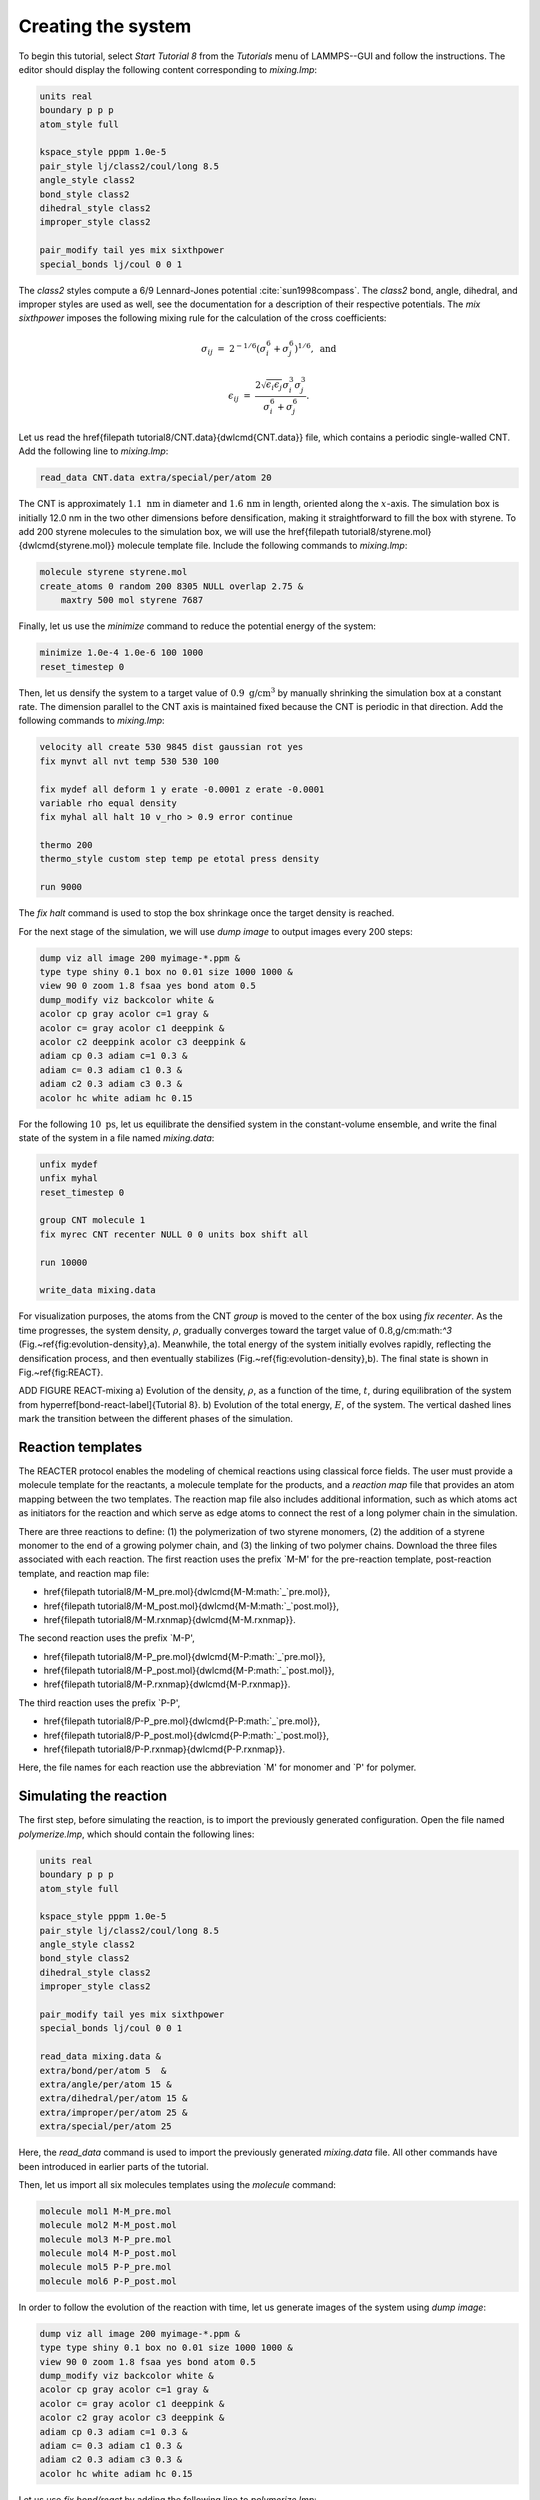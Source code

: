 Creating the system
===================

To begin this tutorial, select *Start Tutorial 8* from the
*Tutorials* menu of LAMMPS--GUI and follow the instructions.
The editor should display the following content corresponding to *mixing.lmp*:

.. code-block:: lammps

    units real
    boundary p p p
    atom_style full

    kspace_style pppm 1.0e-5
    pair_style lj/class2/coul/long 8.5
    angle_style class2
    bond_style class2
    dihedral_style class2
    improper_style class2

    pair_modify tail yes mix sixthpower
    special_bonds lj/coul 0 0 1

The *class2* styles compute a 6/9 Lennard-Jones potential :cite:`sun1998compass`.
The *class2* bond, angle, dihedral, and improper styles are used as
well, see the documentation for a description of their respective potentials.
The *mix sixthpower* imposes the following mixing rule for the calculation
of the cross coefficients:

.. math::

    \sigma_{ij} & = & 2^{-1/6} (\sigma^6_i+\sigma_j^6)^{1/6}, ~ \text{and}

    \epsilon_{ij} & = & \dfrac{2 \sqrt{\epsilon_i \epsilon_j} \sigma^3_i \sigma^3_j}{\sigma^6_i+\sigma_j^6}.

Let us read the \href{\filepath tutorial8/CNT.data}{\dwlcmd{CNT.data}} file, which
contains a periodic single-walled CNT.  Add the following line to *mixing.lmp*:

.. code-block:: lammps

    read_data CNT.data extra/special/per/atom 20

The CNT is approximately :math:`1.1~\text{nm}` in diameter and :math:`1.6\,\text{nm}` in length, oriented
along the :math:`x`-axis. The simulation box is initially 12.0 nm in the two other dimensions before densification,
making it straightforward to fill the box with styrene.
To add 200 styrene molecules to the simulation box, we will use the
\href{\filepath tutorial8/styrene.mol}{\dwlcmd{styrene.mol}} molecule template file.
Include the following commands to *mixing.lmp*:

.. code-block:: lammps

    molecule styrene styrene.mol
    create_atoms 0 random 200 8305 NULL overlap 2.75 &
        maxtry 500 mol styrene 7687
    
Finally, let us use the *minimize* command to reduce the potential energy of the system:

.. code-block:: lammps

    minimize 1.0e-4 1.0e-6 100 1000
    reset_timestep 0

Then, let us densify the system to a target value of :math:`0.9~\text{g/cm}^3`
by manually shrinking the simulation box at a constant rate.  The dimension parallel
to the CNT axis is maintained fixed because the CNT is periodic in that direction.
Add the following commands to *mixing.lmp*:

.. code-block:: lammps
        
    velocity all create 530 9845 dist gaussian rot yes
    fix mynvt all nvt temp 530 530 100

    fix mydef all deform 1 y erate -0.0001 z erate -0.0001
    variable rho equal density
    fix myhal all halt 10 v_rho > 0.9 error continue

    thermo 200
    thermo_style custom step temp pe etotal press density

    run 9000

The *fix halt* command is used to stop the box shrinkage once the
target density is reached.

For the next stage of the simulation, we will use *dump image* to
output images every 200 steps:

.. code-block:: lammps
        
    dump viz all image 200 myimage-*.ppm &
    type type shiny 0.1 box no 0.01 size 1000 1000 &
    view 90 0 zoom 1.8 fsaa yes bond atom 0.5
    dump_modify viz backcolor white &
    acolor cp gray acolor c=1 gray &
    acolor c= gray acolor c1 deeppink &
    acolor c2 deeppink acolor c3 deeppink &
    adiam cp 0.3 adiam c=1 0.3 &
    adiam c= 0.3 adiam c1 0.3 &
    adiam c2 0.3 adiam c3 0.3 &
    acolor hc white adiam hc 0.15

For the following :math:`10~\text{ps}`, let us equilibrate the densified system
in the constant-volume ensemble, and write the final state of the
system in a file named *mixing.data*:

.. code-block:: lammps

    unfix mydef
    unfix myhal
    reset_timestep 0

    group CNT molecule 1
    fix myrec CNT recenter NULL 0 0 units box shift all

    run 10000

    write_data mixing.data

For visualization purposes, the atoms from the CNT *group* is moved
to the center of the box using *fix recenter*.
As the time progresses, the system density,
:math:`\rho`, gradually converges toward the target value of :math:`0.8`\,g/cm:math:`^3` (Fig.~\ref{fig:evolution-density}\,a).
Meanwhile, the total energy of the system initially evolves rapidly, reflecting the
densification process, and then eventually stabilizes (Fig.~\ref{fig:evolution-density}\,b).
The final state is shown in Fig.~\ref{fig:REACT}.

ADD FIGURE REACT-mixing a) Evolution of the density, :math:`\rho`, as a function of the
time, :math:`t`, during equilibration of the system from \hyperref[bond-react-label]{Tutorial 8}.
b) Evolution of the total energy, :math:`E`, of the system.
The vertical dashed lines mark the transition between the different
phases of the simulation.

Reaction templates
------------------

The REACTER protocol enables the modeling of chemical reactions using
classical force fields.  The user must provide a molecule template for the reactants,
a molecule template for the products, and a *reaction map* file that
provides an atom mapping between the two templates.  The reaction map file also includes
additional information, such as which atoms act as initiators for the reaction and which
serve as edge atoms to connect the rest of a long polymer chain in the simulation.

There are three reactions to define: (1) the polymerization of two styrene monomers,
(2) the addition of a styrene monomer to the end of a growing polymer chain, and (3) the
linking of two polymer chains.  Download the three files associated with each reaction.
The first reaction uses the prefix `M-M' for the pre-reaction template,
post-reaction template, and reaction map file:

- \href{\filepath tutorial8/M-M_pre.mol}{\dwlcmd{M-M:math:`\_`pre.mol}},
- \href{\filepath tutorial8/M-M_post.mol}{\dwlcmd{M-M:math:`\_`post.mol}},
- \href{\filepath tutorial8/M-M.rxnmap}{\dwlcmd{M-M.rxnmap}}.

The second reaction uses the prefix `M-P',

- \href{\filepath tutorial8/M-P_pre.mol}{\dwlcmd{M-P:math:`\_`pre.mol}},
- \href{\filepath tutorial8/M-P_post.mol}{\dwlcmd{M-P:math:`\_`post.mol}},
- \href{\filepath tutorial8/M-P.rxnmap}{\dwlcmd{M-P.rxnmap}}.

The third reaction uses the prefix `P-P',

- \href{\filepath tutorial8/P-P_pre.mol}{\dwlcmd{P-P:math:`\_`pre.mol}},
- \href{\filepath tutorial8/P-P_post.mol}{\dwlcmd{P-P:math:`\_`post.mol}},
- \href{\filepath tutorial8/P-P.rxnmap}{\dwlcmd{P-P.rxnmap}}.

Here, the file names for each reaction use the abbreviation `M' for monomer and `P'
for polymer.

Simulating the reaction
-----------------------

The first step, before simulating the reaction, is to import the previously
generated configuration.  Open the file named *polymerize.lmp*,
which should contain the following lines:

.. code-block:: lammps

    units real
    boundary p p p
    atom_style full

    kspace_style pppm 1.0e-5
    pair_style lj/class2/coul/long 8.5
    angle_style class2
    bond_style class2
    dihedral_style class2
    improper_style class2

    pair_modify tail yes mix sixthpower
    special_bonds lj/coul 0 0 1

    read_data mixing.data &
    extra/bond/per/atom 5  &
    extra/angle/per/atom 15 &
    extra/dihedral/per/atom 15 &
    extra/improper/per/atom 25 &
    extra/special/per/atom 25

Here, the *read_data* command is used to import the
previously generated *mixing.data* file.  All other commands
have been introduced in earlier parts of the tutorial.

Then, let us import all six molecules templates using the *molecule* command:

.. code-block:: lammps

    molecule mol1 M-M_pre.mol
    molecule mol2 M-M_post.mol
    molecule mol3 M-P_pre.mol
    molecule mol4 M-P_post.mol
    molecule mol5 P-P_pre.mol
    molecule mol6 P-P_post.mol

In order to follow the evolution of the reaction with time, let us generate images
of the system using *dump image*:

.. code-block:: lammps

    dump viz all image 200 myimage-*.ppm &
    type type shiny 0.1 box no 0.01 size 1000 1000 &
    view 90 0 zoom 1.8 fsaa yes bond atom 0.5
    dump_modify viz backcolor white &
    acolor cp gray acolor c=1 gray &
    acolor c= gray acolor c1 deeppink &
    acolor c2 gray acolor c3 deeppink &
    adiam cp 0.3 adiam c=1 0.3 &
    adiam c= 0.3 adiam c1 0.3 &
    adiam c2 0.3 adiam c3 0.3 &
    acolor hc white adiam hc 0.15

Let us use *fix bond/react* by adding the following
line to *polymerize.lmp*:

.. code-block:: lammps

    fix rxn all bond/react &
    stabilization yes statted_grp 0.03 &
    react R1 all 1 0 3.0 mol1 mol2 M-M.rxnmap &
    react R2 all 1 0 3.0 mol3 mol4 M-P.rxnmap &
    react R3 all 1 0 5.0 mol5 mol6 P-P.rxnmap

With the *stabilization* keyword, the *bond/react* command will
stabilize the atoms involved in the reaction using the *nve/limit*
command with a maximum displacement of :math:`0.03\,\text{Å}`.  By default,
each reaction is stabilized for 60 time steps.  Each *react* keyword
corresponds to a reaction, e.g., a transformation of *mol1* into *mol2*
based on the atom map *M-M.rxnmap*.  Implementation details about each reaction,
such as the reaction distance cutoffs and the frequency with which to search for
reaction sties, are also specified in this command.

ADD REACT-final FIGURE: Final configuration.
The atoms from the formed polymer named *c1*, *c2*, and
*c3* are colored in pink.

.. admonition:: Note
    :class: non-title-info
        
    The command *fix bond/react* creates several groups of atoms that are dynamically updated
    to track which atoms are being stabilized and which atoms are undergoing
    dynamics with the system-wide time integrator (here, *fix nvt*).
    When reaction stabilization is employed, there should not be a time integrator acting on
    the group *all*.  Instead, the group of atoms not currently
    undergoing stabilization is named by appending *_REACT* to the user-provided prefix.

Add the following commands to *polymerize.lmp* to operate in the NVT ensemble
while ensuring that the CNT remains centered in the simulation box:

.. code-block:: lammps

    fix mynvt statted_grp_REACT nvt temp 530 530 100
    group CNT molecule 1 2 3
    fix myrec CNT recenter NULL 0 0 shift all

    thermo 1000
    thermo_style custom step temp press density f_rxn[*]

    run 25000

Here, the *thermo custom* command is used
to print the cumulative reaction counts from *fix rxn*.
Run the simulation using LAMMPS.  As the simulation progresses, polymer chains are
observed forming (Fig.~\ref{fig:REACT-final}).  During this reaction process, the
temperature of the system remains well-controlled (Fig.~\ref{fig:evolution-reacting}\,a),
while the number of reactions, :math:`N_r`, increases with time (Fig.~\ref{fig:evolution-reacting}\,b).

ADD REACT-reacting FIGURE a) Evolution of the system temperature, :math:`T`,
as a function of the time, :math:`t`, during the polymerization step.
b) Evolution of the three reaction counts, corresponding respectively to
the polymerization of two styrene monomers (Rxn 1), the  addition of a styrene
monomer to the end of a growing polymer chain (Rxn 2), and to the linking
of two polymer chains (Rxn 3).

